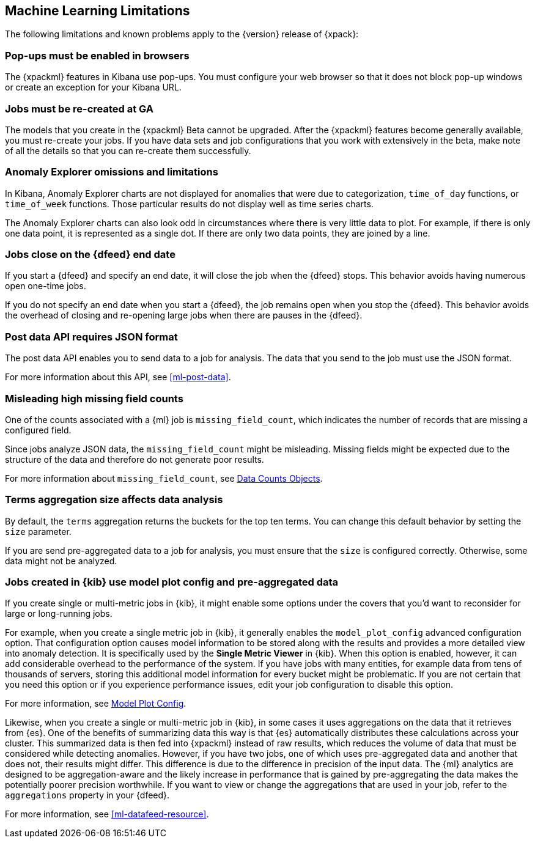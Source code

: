 [[ml-limitations]]
== Machine Learning Limitations

The following limitations and known problems apply to the {version} release of
{xpack}:

[float]
=== Pop-ups must be enabled in browsers
//See x-pack-elasticsearch/#844

The {xpackml} features in Kibana use pop-ups. You must configure your
web browser so that it does not block pop-up windows or create an
exception for your Kibana URL.


[float]
=== Jobs must be re-created at GA
//See x-pack-elasticsearch/#844

The models that you create in the {xpackml} Beta cannot be upgraded.
After the {xpackml} features become generally available, you must
re-create your jobs. If you have data sets and job configurations that
you work with extensively in the beta, make note of all the details so
that you can re-create them successfully.


[float]
=== Anomaly Explorer omissions and limitations
//See x-pack-elasticsearch/#844

In Kibana, Anomaly Explorer charts are not displayed for anomalies
that were due to categorization, `time_of_day` functions, or `time_of_week`
functions. Those particular results do not display well as time series
charts.

The Anomaly Explorer charts can also look odd in circumstances where there
is very little data to plot. For example, if there is only one data point, it is
represented as a single dot. If there are only two data points, they are joined
by a line.

[float]
=== Jobs close on the {dfeed} end date
//See x-pack-elasticsearch/#1037

If you start a {dfeed} and specify an end date, it will close the job when
the {dfeed} stops. This behavior avoids having numerous open one-time jobs.

If you do not specify an end date when you start a {dfeed}, the job
remains open when you stop the {dfeed}. This behavior avoids the overhead
of closing and re-opening large jobs when there are pauses in the {dfeed}.

[float]
=== Post data API requires JSON format

The post data API enables you to send data to a job for analysis. The data that
you send to the job must use the JSON format.

For more information about this API, see <<ml-post-data>>.


[float]
=== Misleading high missing field counts
//See x-pack-elasticsearch/#684

One of the counts associated with a {ml} job is `missing_field_count`,
which indicates the number of records that are missing a configured field.
//This information is most useful when your job analyzes CSV data.  In this case,
//missing fields indicate data is not being analyzed and you might receive poor results.

Since jobs analyze JSON data, the `missing_field_count` might be misleading.
Missing fields might be expected due to the structure of the data and therefore
do not generate poor results.

For more information about `missing_field_count`,
see <<ml-datacounts,Data Counts Objects>>.


[float]
=== Terms aggregation size affects data analysis
//See x-pack-elasticsearch/#601

By default, the `terms` aggregation returns the buckets for the top ten terms.
You can change this default behavior by setting the `size` parameter.

If you are send pre-aggregated data to a job for analysis, you must ensure
that the `size` is configured correctly. Otherwise, some data might not be
analyzed.

[float]
=== Jobs created in {kib} use model plot config and pre-aggregated data
//See x-pack-elasticsearch/#844

If you create single or multi-metric jobs in {kib}, it might enable some
options under the covers that you'd want to reconsider for large or
long-running jobs.

For example, when you create a single metric job in {kib}, it generally
enables the `model_plot_config` advanced configuration option. That configuration
option causes model information to be stored along with the results and provides
a more detailed view into anomaly detection. It is specifically used by the
**Single Metric Viewer** in {kib}. When this option is enabled, however, it can
add considerable overhead to the performance of the system. If you have jobs
with many entities, for example data from tens of thousands of servers, storing
this additional model information for every bucket might be problematic. If you
are not certain that you need this option or if you experience performance
issues, edit your job configuration to disable this option.

For more information, see <<ml-apimodelplotconfig,Model Plot Config>>.

Likewise, when you create a single or multi-metric job in {kib}, in some cases
it uses aggregations on the data that it retrieves from {es}. One of the
benefits of summarizing data this way is that {es} automatically distributes
these calculations across your cluster. This summarized data is then fed into
{xpackml} instead of raw results, which reduces the volume of data that must
be considered while detecting anomalies.  However, if you have two jobs, one of
which uses pre-aggregated data and another that does not, their results might
differ. This difference is due to the difference in precision of the input data.
The {ml} analytics are designed to be aggregation-aware and the likely increase
in performance that is gained by pre-aggregating the data makes the potentially
poorer precision worthwhile. If you want to view or change the aggregations
that are used in your job, refer to the `aggregations` property in your {dfeed}.

For more information, see <<ml-datafeed-resource>>.
